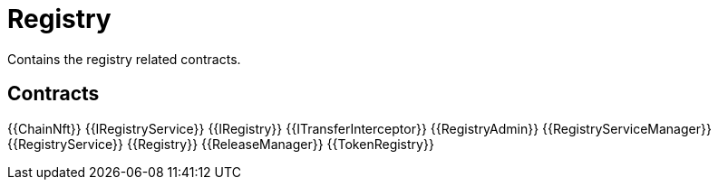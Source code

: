 = Registry
 
Contains the registry related contracts. 

== Contracts

{{ChainNft}}
{{IRegistryService}}
{{IRegistry}}
{{ITransferInterceptor}}
{{RegistryAdmin}}
{{RegistryServiceManager}}
{{RegistryService}}
{{Registry}}
{{ReleaseManager}}
{{TokenRegistry}}
